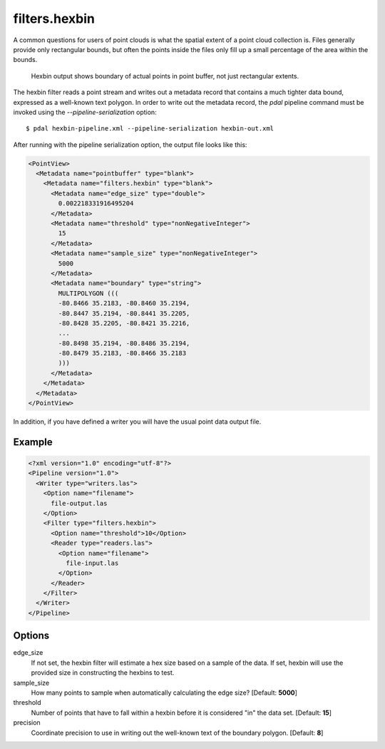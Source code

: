 .. _filters.hexbin:

filters.hexbin
==============

A common questions for users of point clouds is what the spatial extent of a point cloud collection is. Files generally provide only rectangular bounds, but often the points inside the files only fill up a small percentage of the area within the bounds.

.. figure:: filters.hexbin.img1.jpg
    :scale: 50 %
    :alt: Hexbin derive from input point buffer

    Hexbin output shows boundary of actual points in point buffer, not just rectangular extents.

The hexbin filter reads a point stream and writes out a metadata record that contains a much tighter data bound, expressed as a well-known text polygon. In order to write out the metadata record, the `pdal` pipeline command must be invoked using the `--pipeline-serialization` option:

::

    $ pdal hexbin-pipeline.xml --pipeline-serialization hexbin-out.xml

After running with the pipeline serialization option, the output file looks like this:

.. code-block:: xml

  <PointView>
    <Metadata name="pointbuffer" type="blank">
      <Metadata name="filters.hexbin" type="blank">
        <Metadata name="edge_size" type="double">
          0.002218331916495204
        </Metadata>
        <Metadata name="threshold" type="nonNegativeInteger">
          15
        </Metadata>
        <Metadata name="sample_size" type="nonNegativeInteger">
          5000
        </Metadata>
        <Metadata name="boundary" type="string">
          MULTIPOLYGON (((
          -80.8466 35.2183, -80.8460 35.2194,
          -80.8447 35.2194, -80.8441 35.2205,
          -80.8428 35.2205, -80.8421 35.2216,
          ...
          -80.8498 35.2194, -80.8486 35.2194,
          -80.8479 35.2183, -80.8466 35.2183
          )))
        </Metadata>
      </Metadata>
    </Metadata>
  </PointView>

In addition, if you have defined a writer you will have the usual point data output file.

Example
-------

.. code-block:: xml

  <?xml version="1.0" encoding="utf-8"?>
  <Pipeline version="1.0">
    <Writer type="writers.las">
      <Option name="filename">
        file-output.las
      </Option>
      <Filter type="filters.hexbin">
        <Option name="threshold">10</Option>
        <Reader type="readers.las">
          <Option name="filename">
            file-input.las
          </Option>
        </Reader>
      </Filter>
    </Writer>
  </Pipeline>


Options
-------

edge_size
  If not set, the hexbin filter will estimate a hex size based on a sample of
  the data. If set, hexbin will use the provided size in constructing the
  hexbins to test.

sample_size
  How many points to sample when automatically calculating the edge size? [Default: **5000**]

threshold
  Number of points that have to fall within a hexbin before it is considered "in" the data set. [Default: **15**]

precision
  Coordinate precision to use in writing out the well-known text of the boundary polygon. [Default: **8**]











